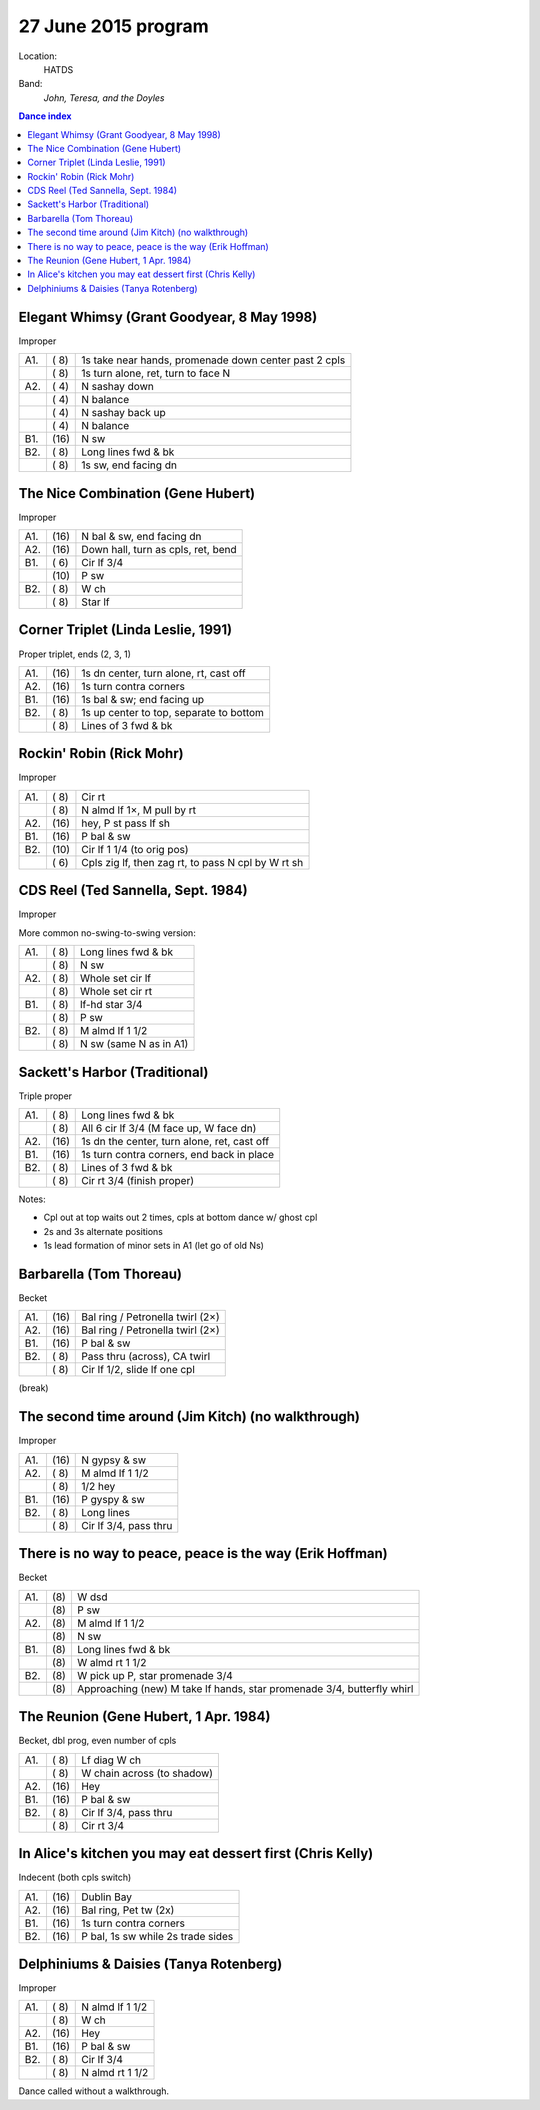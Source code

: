 .. meta::
	:viewport: width=device-width, initial-scale=1.0

=====================
27 June 2015 program
=====================

Location: 
    HATDS
Band: 
    *John, Teresa, and the Doyles*

.. contents:: Dance index


Elegant Whimsy (Grant Goodyear, 8 May 1998)
-------------------------------------------

Improper

==== ===== ====
A1.  \( 8) 1s take near hands, promenade down center past 2 cpls
..   \( 8) 1s turn alone, ret, turn to face N
A2.  \( 4) N sashay down
..   \( 4) N balance
..   \( 4) N sashay back up
..   \( 4) N balance
B1.  \(16) N sw
B2.  \( 8) Long lines fwd & bk
..   \( 8) 1s sw, end facing dn
==== ===== ====


The Nice Combination (Gene Hubert)
----------------------------------

Improper

==== ===== ===
A1.  \(16) N bal & sw, end facing dn
A2.  \(16) Down hall, turn as cpls, ret, bend
B1.  \( 6) Cir lf 3/4
..   \(10) P sw
B2.  \( 8) W ch
..   \( 8) Star lf
==== ===== ===


Corner Triplet (Linda Leslie, 1991)
-----------------------------------

Proper triplet, ends (2, 3, 1)


==== ===== ===
A1.  \(16) 1s dn center, turn alone, rt, cast off
A2.  \(16) 1s turn contra corners
B1.  \(16) 1s bal & sw; end facing up
B2.  \( 8) 1s up center to top, separate to bottom
..   \( 8) Lines of 3 fwd & bk
==== ===== ===


Rockin' Robin (Rick Mohr)
-------------------------

Improper

==== ===== ===
A1.  \( 8) Cir rt
..   \( 8) N almd lf 1×, M pull by rt
A2.  \(16) hey, P st pass lf sh
B1.  \(16) P bal & sw
B2.  \(10) Cir lf 1 1/4 (to orig pos)
..   \( 6) Cpls zig lf, then zag rt, 
           to pass N cpl by W rt sh
==== ===== ===



CDS Reel (Ted Sannella, Sept. 1984)
-----------------------------------

Improper

More common no-swing-to-swing version:

==== ===== ===
A1.  \( 8) Long lines fwd & bk
..   \( 8) N sw
A2.  \( 8) Whole set cir lf
..   \( 8) Whole set cir rt
B1.  \( 8) lf-hd star 3/4
..   \( 8) P sw
B2.  \( 8) M almd lf 1 1/2
..   \( 8) N sw (same N as in A1)
==== ===== ===


Sackett's Harbor (Traditional)
------------------------------

Triple proper

==== ===== ===
A1.  \( 8) Long lines fwd & bk
..   \( 8) All 6 cir lf 3/4 (M face up, W face dn)
A2.  \(16) 1s dn the center, turn alone, ret, cast off
B1.  \(16) 1s turn contra corners, end back in place
B2.  \( 8) Lines of 3 fwd & bk
..   \( 8) Cir rt 3/4 (finish proper)
==== ===== ===

Notes:

* Cpl out at top waits out 2 times, cpls at bottom dance w/ ghost cpl
* 2s and 3s alternate positions
* 1s lead formation of minor sets in A1 (let go of old Ns)


Barbarella (Tom Thoreau)
------------------------

Becket

==== ===== ====
A1.  \(16) Bal ring / Petronella twirl (2×)
A2.  \(16) Bal ring / Petronella twirl (2×)
B1.  \(16) P bal & sw
B2.  \( 8) Pass thru (across), CA twirl
..   \( 8) Cir lf 1/2, slide lf one cpl
==== ===== ====


(break)


The second time around (Jim Kitch) (no walkthrough)
---------------------------------------------------

Improper

==== ===== ===
A1.  \(16) N gypsy & sw
A2.  \( 8) M almd lf 1 1/2
..   \( 8) 1/2 hey
B1.  \(16) P gyspy & sw
B2.  \( 8) Long lines
..   \( 8) Cir lf 3/4, pass thru
==== ===== ===


There is no way to peace, peace is the way (Erik Hoffman)
---------------------------------------------------------

Becket

==== ==== ===
A1.  \(8) W dsd
..   \(8) P sw
A2.  \(8) M almd lf 1 1/2
..   \(8) N sw
B1.  \(8) Long lines fwd & bk
..   \(8) W almd rt 1 1/2
B2.  \(8) W pick up P, star promenade 3/4
..   \(8) Approaching (new) M take lf hands, star promenade 3/4,
          butterfly whirl
==== ==== ===



The Reunion (Gene Hubert, 1 Apr. 1984)
--------------------------------------

Becket, dbl prog, even number of cpls

==== ===== ===
A1.  \( 8) Lf diag W ch
..   \( 8) W chain across (to shadow)
A2.  \(16) Hey
B1.  \(16) P bal & sw
B2.  \( 8) Cir lf 3/4, pass thru
..   \( 8) Cir rt 3/4
==== ===== ===


In Alice's kitchen you may eat dessert first (Chris Kelly)
----------------------------------------------------------

Indecent (both cpls switch)

==== ===== ===
A1.  \(16) Dublin Bay
A2.  \(16) Bal ring, Pet tw (2x)
B1.  \(16) 1s turn contra corners
B2.  \(16) P bal, 1s sw while 2s trade sides
==== ===== ===


Delphiniums & Daisies (Tanya Rotenberg)
---------------------------------------

Improper

==== ===== ===
A1.  \( 8) N almd lf 1 1/2
..   \( 8) W ch
A2.  \(16) Hey
B1.  \(16) P bal & sw
B2.  \( 8) Cir lf 3/4
..   \( 8) N almd rt 1 1/2
==== ===== ===

Dance called without a walkthrough.


